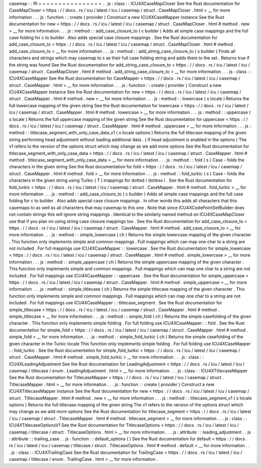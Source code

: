 casemap
:
:
ffi
=
=
=
=
=
=
=
=
=
=
=
=
=
=
=
=
.
.
js
:
class
:
:
ICU4XCaseMapCloser
See
the
Rust
documentation
for
CaseMapCloser
<
https
:
/
/
docs
.
rs
/
icu
/
latest
/
icu
/
casemap
/
struct
.
CaseMapCloser
.
html
>
__
for
more
information
.
.
.
js
:
function
:
:
create
(
provider
)
Construct
a
new
ICU4XCaseMapper
instance
See
the
Rust
documentation
for
new
<
https
:
/
/
docs
.
rs
/
icu
/
latest
/
icu
/
casemap
/
struct
.
CaseMapCloser
.
html
#
method
.
new
>
__
for
more
information
.
.
.
js
:
method
:
:
add_case_closure_to
(
c
builder
)
Adds
all
simple
case
mappings
and
the
full
case
folding
for
c
to
builder
.
Also
adds
special
case
closure
mappings
.
See
the
Rust
documentation
for
add_case_closure_to
<
https
:
/
/
docs
.
rs
/
icu
/
latest
/
icu
/
casemap
/
struct
.
CaseMapCloser
.
html
#
method
.
add_case_closure_to
>
__
for
more
information
.
.
.
js
:
method
:
:
add_string_case_closure_to
(
s
builder
)
Finds
all
characters
and
strings
which
may
casemap
to
s
as
their
full
case
folding
string
and
adds
them
to
the
set
.
Returns
true
if
the
string
was
found
See
the
Rust
documentation
for
add_string_case_closure_to
<
https
:
/
/
docs
.
rs
/
icu
/
latest
/
icu
/
casemap
/
struct
.
CaseMapCloser
.
html
#
method
.
add_string_case_closure_to
>
__
for
more
information
.
.
.
js
:
class
:
:
ICU4XCaseMapper
See
the
Rust
documentation
for
CaseMapper
<
https
:
/
/
docs
.
rs
/
icu
/
latest
/
icu
/
casemap
/
struct
.
CaseMapper
.
html
>
__
for
more
information
.
.
.
js
:
function
:
:
create
(
provider
)
Construct
a
new
ICU4XCaseMapper
instance
See
the
Rust
documentation
for
new
<
https
:
/
/
docs
.
rs
/
icu
/
latest
/
icu
/
casemap
/
struct
.
CaseMapper
.
html
#
method
.
new
>
__
for
more
information
.
.
.
js
:
method
:
:
lowercase
(
s
locale
)
Returns
the
full
lowercase
mapping
of
the
given
string
See
the
Rust
documentation
for
lowercase
<
https
:
/
/
docs
.
rs
/
icu
/
latest
/
icu
/
casemap
/
struct
.
CaseMapper
.
html
#
method
.
lowercase
>
__
for
more
information
.
.
.
js
:
method
:
:
uppercase
(
s
locale
)
Returns
the
full
uppercase
mapping
of
the
given
string
See
the
Rust
documentation
for
uppercase
<
https
:
/
/
docs
.
rs
/
icu
/
latest
/
icu
/
casemap
/
struct
.
CaseMapper
.
html
#
method
.
uppercase
>
__
for
more
information
.
.
.
js
:
method
:
:
titlecase_segment_with_only_case_data_v1
(
s
locale
options
)
Returns
the
full
titlecase
mapping
of
the
given
string
performing
head
adjustment
without
loading
additional
data
.
(
if
head
adjustment
is
enabled
in
the
options
)
The
v1
refers
to
the
version
of
the
options
struct
which
may
change
as
we
add
more
options
See
the
Rust
documentation
for
titlecase_segment_with_only_case_data
<
https
:
/
/
docs
.
rs
/
icu
/
latest
/
icu
/
casemap
/
struct
.
CaseMapper
.
html
#
method
.
titlecase_segment_with_only_case_data
>
__
for
more
information
.
.
.
js
:
method
:
:
fold
(
s
)
Case
-
folds
the
characters
in
the
given
string
See
the
Rust
documentation
for
fold
<
https
:
/
/
docs
.
rs
/
icu
/
latest
/
icu
/
casemap
/
struct
.
CaseMapper
.
html
#
method
.
fold
>
__
for
more
information
.
.
.
js
:
method
:
:
fold_turkic
(
s
)
Case
-
folds
the
characters
in
the
given
string
using
Turkic
(
T
)
mappings
for
dotted
/
dotless
I
.
See
the
Rust
documentation
for
fold_turkic
<
https
:
/
/
docs
.
rs
/
icu
/
latest
/
icu
/
casemap
/
struct
.
CaseMapper
.
html
#
method
.
fold_turkic
>
__
for
more
information
.
.
.
js
:
method
:
:
add_case_closure_to
(
c
builder
)
Adds
all
simple
case
mappings
and
the
full
case
folding
for
c
to
builder
.
Also
adds
special
case
closure
mappings
.
In
other
words
this
adds
all
characters
that
this
casemaps
to
as
well
as
all
characters
that
may
casemap
to
this
one
.
Note
that
since
ICU4XCodePointSetBuilder
does
not
contain
strings
this
will
ignore
string
mappings
.
Identical
to
the
similarly
named
method
on
ICU4XCaseMapCloser
use
that
if
you
plan
on
using
string
case
closure
mappings
too
.
See
the
Rust
documentation
for
add_case_closure_to
<
https
:
/
/
docs
.
rs
/
icu
/
latest
/
icu
/
casemap
/
struct
.
CaseMapper
.
html
#
method
.
add_case_closure_to
>
__
for
more
information
.
.
.
js
:
method
:
:
simple_lowercase
(
ch
)
Returns
the
simple
lowercase
mapping
of
the
given
character
.
This
function
only
implements
simple
and
common
mappings
.
Full
mappings
which
can
map
one
char
to
a
string
are
not
included
.
For
full
mappings
use
ICU4XCaseMapper
:
:
lowercase
.
See
the
Rust
documentation
for
simple_lowercase
<
https
:
/
/
docs
.
rs
/
icu
/
latest
/
icu
/
casemap
/
struct
.
CaseMapper
.
html
#
method
.
simple_lowercase
>
__
for
more
information
.
.
.
js
:
method
:
:
simple_uppercase
(
ch
)
Returns
the
simple
uppercase
mapping
of
the
given
character
.
This
function
only
implements
simple
and
common
mappings
.
Full
mappings
which
can
map
one
char
to
a
string
are
not
included
.
For
full
mappings
use
ICU4XCaseMapper
:
:
uppercase
.
See
the
Rust
documentation
for
simple_uppercase
<
https
:
/
/
docs
.
rs
/
icu
/
latest
/
icu
/
casemap
/
struct
.
CaseMapper
.
html
#
method
.
simple_uppercase
>
__
for
more
information
.
.
.
js
:
method
:
:
simple_titlecase
(
ch
)
Returns
the
simple
titlecase
mapping
of
the
given
character
.
This
function
only
implements
simple
and
common
mappings
.
Full
mappings
which
can
map
one
char
to
a
string
are
not
included
.
For
full
mappings
use
ICU4XCaseMapper
:
:
titlecase_segment
.
See
the
Rust
documentation
for
simple_titlecase
<
https
:
/
/
docs
.
rs
/
icu
/
latest
/
icu
/
casemap
/
struct
.
CaseMapper
.
html
#
method
.
simple_titlecase
>
__
for
more
information
.
.
.
js
:
method
:
:
simple_fold
(
ch
)
Returns
the
simple
casefolding
of
the
given
character
.
This
function
only
implements
simple
folding
.
For
full
folding
use
ICU4XCaseMapper
:
:
fold
.
See
the
Rust
documentation
for
simple_fold
<
https
:
/
/
docs
.
rs
/
icu
/
latest
/
icu
/
casemap
/
struct
.
CaseMapper
.
html
#
method
.
simple_fold
>
__
for
more
information
.
.
.
js
:
method
:
:
simple_fold_turkic
(
ch
)
Returns
the
simple
casefolding
of
the
given
character
in
the
Turkic
locale
This
function
only
implements
simple
folding
.
For
full
folding
use
ICU4XCaseMapper
:
:
fold_turkic
.
See
the
Rust
documentation
for
simple_fold_turkic
<
https
:
/
/
docs
.
rs
/
icu
/
latest
/
icu
/
casemap
/
struct
.
CaseMapper
.
html
#
method
.
simple_fold_turkic
>
__
for
more
information
.
.
.
js
:
class
:
:
ICU4XLeadingAdjustment
See
the
Rust
documentation
for
LeadingAdjustment
<
https
:
/
/
docs
.
rs
/
icu
/
latest
/
icu
/
casemap
/
titlecase
/
enum
.
LeadingAdjustment
.
html
>
__
for
more
information
.
.
.
js
:
class
:
:
ICU4XTitlecaseMapper
See
the
Rust
documentation
for
TitlecaseMapper
<
https
:
/
/
docs
.
rs
/
icu
/
latest
/
icu
/
casemap
/
struct
.
TitlecaseMapper
.
html
>
__
for
more
information
.
.
.
js
:
function
:
:
create
(
provider
)
Construct
a
new
ICU4XTitlecaseMapper
instance
See
the
Rust
documentation
for
new
<
https
:
/
/
docs
.
rs
/
icu
/
latest
/
icu
/
casemap
/
struct
.
TitlecaseMapper
.
html
#
method
.
new
>
__
for
more
information
.
.
.
js
:
method
:
:
titlecase_segment_v1
(
s
locale
options
)
Returns
the
full
titlecase
mapping
of
the
given
string
The
v1
refers
to
the
version
of
the
options
struct
which
may
change
as
we
add
more
options
See
the
Rust
documentation
for
titlecase_segment
<
https
:
/
/
docs
.
rs
/
icu
/
latest
/
icu
/
casemap
/
struct
.
TitlecaseMapper
.
html
#
method
.
titlecase_segment
>
__
for
more
information
.
.
.
js
:
class
:
:
ICU4XTitlecaseOptionsV1
See
the
Rust
documentation
for
TitlecaseOptions
<
https
:
/
/
docs
.
rs
/
icu
/
latest
/
icu
/
casemap
/
titlecase
/
struct
.
TitlecaseOptions
.
html
>
__
for
more
information
.
.
.
js
:
attribute
:
:
leading_adjustment
.
.
js
:
attribute
:
:
trailing_case
.
.
js
:
function
:
:
default_options
(
)
See
the
Rust
documentation
for
default
<
https
:
/
/
docs
.
rs
/
icu
/
latest
/
icu
/
casemap
/
titlecase
/
struct
.
TitlecaseOptions
.
html
#
method
.
default
>
__
for
more
information
.
.
.
js
:
class
:
:
ICU4XTrailingCase
See
the
Rust
documentation
for
TrailingCase
<
https
:
/
/
docs
.
rs
/
icu
/
latest
/
icu
/
casemap
/
titlecase
/
enum
.
TrailingCase
.
html
>
__
for
more
information
.

